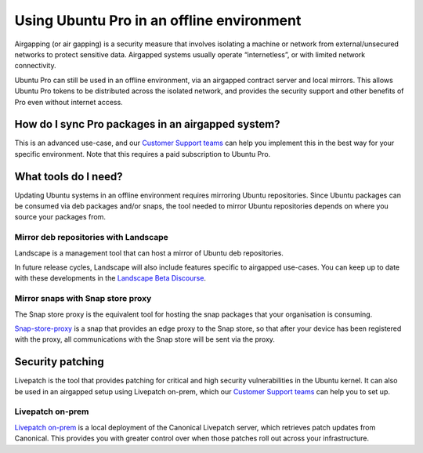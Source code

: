 Using Ubuntu Pro in an offline environment
******************************************

Airgapping (or air gapping) is a security measure that involves isolating a
machine or network from external/unsecured networks to protect sensitive data.
Airgapped systems usually operate “internetless”, or with limited network
connectivity. 

Ubuntu Pro can still be used in an offline environment, via an airgapped
contract server and local mirrors. This allows Ubuntu Pro tokens to be
distributed across the isolated network, and provides the security support and
other benefits of Pro even without internet access.

How do I sync Pro packages in an airgapped system?
==================================================

This is an advanced use-case, and our `Customer Support teams`_ can help you
implement this in the best way for your specific environment. Note that this
requires a paid subscription to Ubuntu Pro.

What tools do I need?
=====================

Updating Ubuntu systems in an offline environment requires mirroring Ubuntu
repositories. Since Ubuntu packages can be consumed via deb packages and/or
snaps, the tool needed to mirror Ubuntu repositories depends on where you
source your packages from.

Mirror deb repositories with Landscape
--------------------------------------

Landscape is a management tool that can host a mirror of Ubuntu deb
repositories. 

In future release cycles, Landscape will also include features specific to
airgapped use-cases. You can keep up to date with these developments in the
`Landscape Beta Discourse`_.

Mirror snaps with Snap store proxy
----------------------------------

The Snap store proxy is the equivalent tool for hosting the snap packages that
your organisation is consuming.

`Snap-store-proxy`_ is a snap that provides an edge proxy to the Snap store, so
that after your device has been registered with the proxy, all communications
with the Snap store will be sent via the proxy.
 
Security patching
=================

Livepatch is the tool that provides patching for critical and high security
vulnerabilities in the Ubuntu kernel. It can also be used in an airgapped
setup using Livepatch on-prem, which our `Customer Support teams`_ can help you
to set up.

Livepatch on-prem
-----------------

`Livepatch on-prem`_ is a local deployment of the Canonical Livepatch server,
which retrieves patch updates from Canonical. This provides you with greater
control over when those patches roll out across your infrastructure. 


.. _Customer Support teams: https://ubuntu.com/support
.. _Landscape Beta Discourse: https://discourse.ubuntu.com/c/landscape/landscape-beta/115
.. _Snap-store-proxy: https://snapcraft.io/snap-store-proxy
.. _Livepatch on-prem: https://ubuntu.com/security/livepatch/docs/livepatch_on_prem
